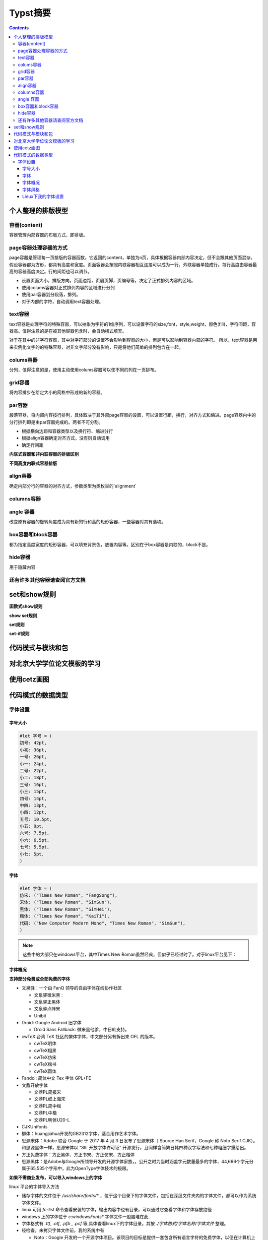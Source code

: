 ****************
Typst摘要
****************

.. contents:: 

个人整理的排版模型
=====================

容器(content)
----------------------

容器管理内部容器的布局方式，即排版。

page容器处理容器的方式
-------------------------

page容器是管理每一页排版的容器函数，它返回的content，单独为n页，具体根据容器内部内容决定，但不会跟其他页面混杂。假设容器都为方形，都具有高度和宽度。页面容器会按照内联容器相互连接可以成为一行，外联容器单独成行。每行高度由容器最高的容器高度决定。行的间距也可以调节。

- 设置页面大小，排版方向，页面边距，页眉页脚，页编号等，决定了正式排列内容的区域。
- 使用colums容器对正式排列内容的区域进行分列
- 使用par容器划分段落，排列。
- 对于内部的字符，自动调用text容器处理。

text容器
------------

text容器是处理字符的特殊容器，可以抽象为字符的1维序列，可以设置字符的size,font，style,weight，颜色(fill)，字符间距，容器高。值得注意的是在被其他容器包含时，会自动横式填充。

对于在其中的非字符容器，其中对字符部分的设置不会影响到容器的大小，但是可以影响到容器内部的字符。
所以，text容器是用来实例化文字的的特殊容器，对非文字部分没有影响，只是将他们简单的排列包含在一起。

colums容器
----------------

分列，值得注意的是，使用主动使用colums容器可以使不同的列在一页排布。

grid容器
----------------

将内容排步在给定大小的网格中形成的新的容器。

par容器
-------------

段落容器，将内部内容按行排列，具体取决于其外部page容器的设置，可以设置行距，换行，对齐方式和缩进。page容器内中的分行排列即是由par容器完成的。两者不可分割。

* 根据横向边距和容器类型以及换行符、缩进分行
* 根据align容器确定对齐方式，没有则自动调用
* 确定行间距

**内联式容器和非内联容器的排版区别**

**不同高度内联式容器排版**

align容器
------------

确定内部分行的容器的对齐方式，参数类型为类枚举的`alignment`

columns容器
---------------

angle 容器 
-------------------

改变原有容器的旋转角度成为具有新的行和高的矩形容器，一些容器对其有选项。

box容器和block容器
---------------------

都为指定高度宽度的矩形容器，可以填充背景色，放置内容等。区别在于box容器是内联的，block不是。

hide容器
------------

用于隐藏内容

还有许多其他容器请查阅官方文档
--------------------------------

set和show规则
==================

**函数式show规则**

**show set规则**

**set规则**

**set-if规则**

代码模式与模块和包
=====================

对北京大学学位论文模板的学习
===============================

使用cetz画图
=================

代码模式的数据类型
=====================

字体设置
------------

字号大小
^^^^^^^^^^^^

.. code:: C

    #let 字号 = (
    初号: 42pt,
    小初: 36pt,
    一号: 26pt,
    小一: 24pt,
    二号: 22pt,
    小二: 18pt,
    三号: 16pt,
    小三: 15pt,
    四号: 14pt,
    中四: 13pt,
    小四: 12pt,
    五号: 10.5pt,
    小五: 9pt,
    六号: 7.5pt,
    小六: 6.5pt,
    七号: 5.5pt,
    小七: 5pt,
    )

字体
^^^^^^^^^

.. code:: C 
    
    #let 字体 = (
    仿宋: ("Times New Roman", "FangSong"),
    宋体: ("Times New Roman", "SimSun"),
    黑体: ("Times New Roman", "SimHei"),
    楷体: ("Times New Roman", "KaiTi"),
    代码: ("New Computer Modern Mono", "Times New Roman", "SimSun"),
    )

.. note:: 
    这些中的大部只在windows平台，其中Times New Roman虽然经典，但似乎已经过时了。对于linux平台见下：

字体概况
^^^^^^^^^^^

**支持部分免费或全部免费的字体**

* 文泉驿：一个由 FanQ 领导的自由字体在线协作社区 
  
  * 文泉驿微米黑 : 
  * 文泉驿正黑体 
  * 文泉驿点阵宋
  * Unibit
* Droid: Google Android 旧字体
  
  * Droid Sans Fallback: 微米黑他爹，中日韩支持。
* cwTeX:台湾 TeX 社区的繁体字体，中文部分另有拆出来 OFL 的版本。

  *  cwTeX明体
  *  cwTeX粗黑
  *  cwTeX仿宋
  *  cwTeX楷书 
  *  cwTeX圆体
* Fandol: 简体中文 Tex 字体 GPL+FE
* 文鼎开放字体
  
  * 文鼎PL简报宋
  * 文鼎PL细上海宋
  * 文鼎PL简中楷
  * 文鼎PL中楷
  * 文鼎PL明体U20-L
* CJKUnifonts
* 柳体：huangjiahua开发的GB2312字体，适合用作艺术字体。
* 思源宋体：Adobe 联合 Google 于 2017 年 4 月 3 日发布了思源宋体（ Source Han Serif，Google 称 Noto Serif CJK）。和思源黑体一样，思源宋体以 “SIL 开放字体许可证” 开源发行，且同样含简繁日韩四种汉字写法和七种粗细字重给出。
* 方正免费字体：方正黑体、方正书宋、方正仿宋、方正楷体
* 思源黑体：是Adobe与Google所领导开发的开源字体家族，。公开之时为当时涵盖字元数量最多的字体，44,666个字元分属于65,535个字形中，此为OpenType字体技术的极限。

**如果不需商业发布，可以导入windows上的字体**

linux 平台的字体导入方法

- 储存字体的文件位于 `/usr/share/fonts/*` ，位于这个目录下的字体文件，包括在深层文件夹内的字体文件，都可以作为系统字体文件。
- linux 可用 `fc-list` 命令查看安装的字体，输出内容中也有目录，可以通过它查看字体和字体存放路径
- windows 上的字体位于 `c:\windows\Fonts\*` 字体文件一股脑堆在此
- 字体格式有 `.ttf`, `.otf`, `.pfb` , `.pcf` 等,具体查看linux下的字体目录，其按 `./字体格式/字体名称/字体文件` 整理。
- 经检查，未拷贝字体文件前，我的系统中有
  
  * Noto：Google 开发的一个开源字体项目。该项目的目标是提供一套包含所有语言字符的免费字体，以便在计算机上实现全球化和多语言支持。
    
    * 拉丁字体可以选用其 `Noto Sans` 或 `Noto Serif` 。 Sans指无衬线，Serif指有衬线（小装饰）
  * wqy中的 wqy-zenhei
  * SourceHan: 官网安装，有其无衬线和有衬线的版本
    
    * 中文推荐思源宋体(有衬线)和思源黑体(无衬线)
    * 可以使用windows中的宋体和黑体和仿宋(`SimSun`, `SimHei`, `FangSong`)

字体风格
^^^^^^^^^^^

**字体分类**

字体一般分为：

* Sans 无衬线
* Serif 有衬线
* Mono  等宽（有的没有）

**字体风格(style)**

* normal 正常
* italic 斜体
* oblique 简单倾斜

**字体重度(weight)**

指字体的轻重（粗细、着色深度等）

Linux下我的字体设置
^^^^^^^^^^^^^^^^^^^^

通过前面的调查和实践，我导入了部分windows中文字体，下载了思源字体。

* 对于拉丁字体
  
  * `Noto Serif`
  * `Noto Sans`
  * `Linux Libertine` （个人更喜欢这个，但是它字形较小，会显得中文大一些）
* 对于数学公式
  
  * 其实不用特意设置
  * `New Computer Modern Math`
* 对于中文
  
  * `Source Han Sans` 思源黑体
  * `Sourch Han Serif` 思源宋体
  * `SimSun` 宋体（from windows）
  * `FangSong` 仿宋 (from windows)
  * `NSimSun` 宋体(from windows)
  * `KaiTi` 楷体(from windows)

.. code:: C
    
    // Linux fonts
    #let 字体 = (
    仿宋: ("Noto Serif", "FangSong"),
    宋体: ("Noto Serif", "SimSun"),
    黑体: ("Noto Serif", "Source Hans Sans"),
    楷体: ("Noto Serif", "KaiTi"),
    代码: ("New Computer Modern Mono", "Times New Roman", "SimSun"),
    )

**字体示例**

.. image:: ./_images/typst_fonts.png

